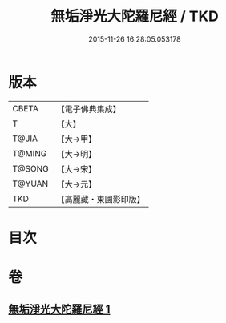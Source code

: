 #+TITLE: 無垢淨光大陀羅尼經 / TKD
#+DATE: 2015-11-26 16:28:05.053178
* 版本
 |     CBETA|【電子佛典集成】|
 |         T|【大】     |
 |     T@JIA|【大→甲】   |
 |    T@MING|【大→明】   |
 |    T@SONG|【大→宋】   |
 |    T@YUAN|【大→元】   |
 |       TKD|【高麗藏・東國影印版】|

* 目次
* 卷
** [[file:KR6j0218_001.txt][無垢淨光大陀羅尼經 1]]
